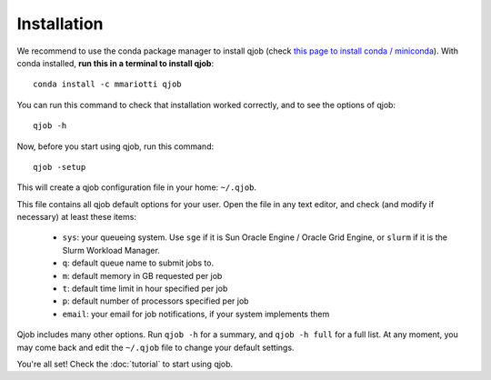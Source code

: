 Installation
------------

We recommend to use the conda package manager to install qjob
(check `this page to install conda / miniconda <https://docs.conda.io/en/latest/miniconda.html>`_).
With conda installed, **run this in a terminal to install qjob**::

    conda install -c mmariotti qjob

You can run this command to check that installation worked correctly, and to see the options of qjob::

    qjob -h

    
Now, before you start using qjob, run this command::

    qjob -setup

This will create a qjob configuration file in your home: ``~/.qjob``.

This file contains all qjob default options for your user.
Open the file in any text editor, and check (and modify if necessary) at least these items:

  - ``sys``: your queueing system. Use ``sge`` if it is Sun Oracle Engine / Oracle Grid Engine,
    or ``slurm`` if it is the Slurm Workload Manager.
  - ``q``: default queue name to submit jobs to.
  - ``m``: default memory in GB requested per job
  - ``t``: default time limit in hour specified per job
  - ``p``: default number of processors specified per job
  - ``email``: your email for job notifications, if your system implements them

Qjob includes many other options. Run ``qjob -h`` for a summary, and ``qjob -h full`` for a full list.
At any moment, you may come back and edit the ``~/.qjob`` file to change your default settings.

You're all set! Check the :doc:`tutorial` to start using qjob.

    
